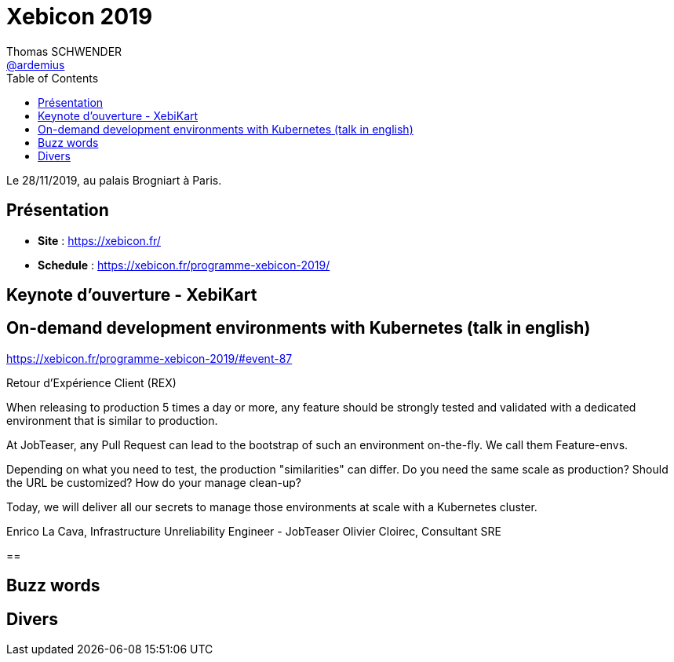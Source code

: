 = Xebicon 2019
Thomas SCHWENDER <https://github.com/ardemius[@ardemius]>
// Handling GitHub admonition blocks icons
ifndef::env-github[:icons: font]
ifdef::env-github[]
:status:
:outfilesuffix: .adoc
:caution-caption: :fire:
:important-caption: :exclamation:
:note-caption: :paperclip:
:tip-caption: :bulb:
:warning-caption: :warning:
endif::[]
:imagesdir: ./images
:source-highlighter: highlightjs
// Next 2 ones are to handle line breaks in some particular elements (list, footnotes, etc.)
:lb: pass:[<br> +]
:sb: pass:[<br>]
// check https://github.com/Ardemius/personal-wiki/wiki/AsciiDoctor-tips for tips on table of content in GitHub
:toc: macro
:toclevels: 1
// To turn off figure caption labels and numbers
//:figure-caption!:
// Same for examples
//:example-caption!:
// To turn off ALL captions
:caption:

toc::[]

Le 28/11/2019, au palais Brogniart à Paris.

== Présentation

* *Site* : https://xebicon.fr/
* *Schedule* : https://xebicon.fr/programme-xebicon-2019/

== Keynote d'ouverture - XebiKart

== On-demand development environments with Kubernetes (talk in english)

https://xebicon.fr/programme-xebicon-2019/#event-87[]

====
Retour d'Expérience Client (REX)

When releasing to production 5 times a day or more, any feature should be strongly tested and validated with a dedicated environment that is similar to production.

At JobTeaser, any Pull Request can lead to the bootstrap of such an environment on-the-fly. We call them Feature-envs.

Depending on what you need to test, the production "similarities" can differ. Do you need the same scale as production? Should the URL be customized? How do your manage clean-up?

Today, we will deliver all our secrets to manage those environments at scale with a Kubernetes cluster.

Enrico La Cava, Infrastructure Unreliability Engineer - JobTeaser
Olivier Cloirec, Consultant SRE
====

==


== Buzz words



== Divers























